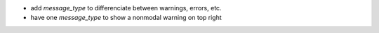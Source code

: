 * add `message_type` to differenciate between warnings, errors, etc.
* have one `message_type` to show a nonmodal warning on top right
